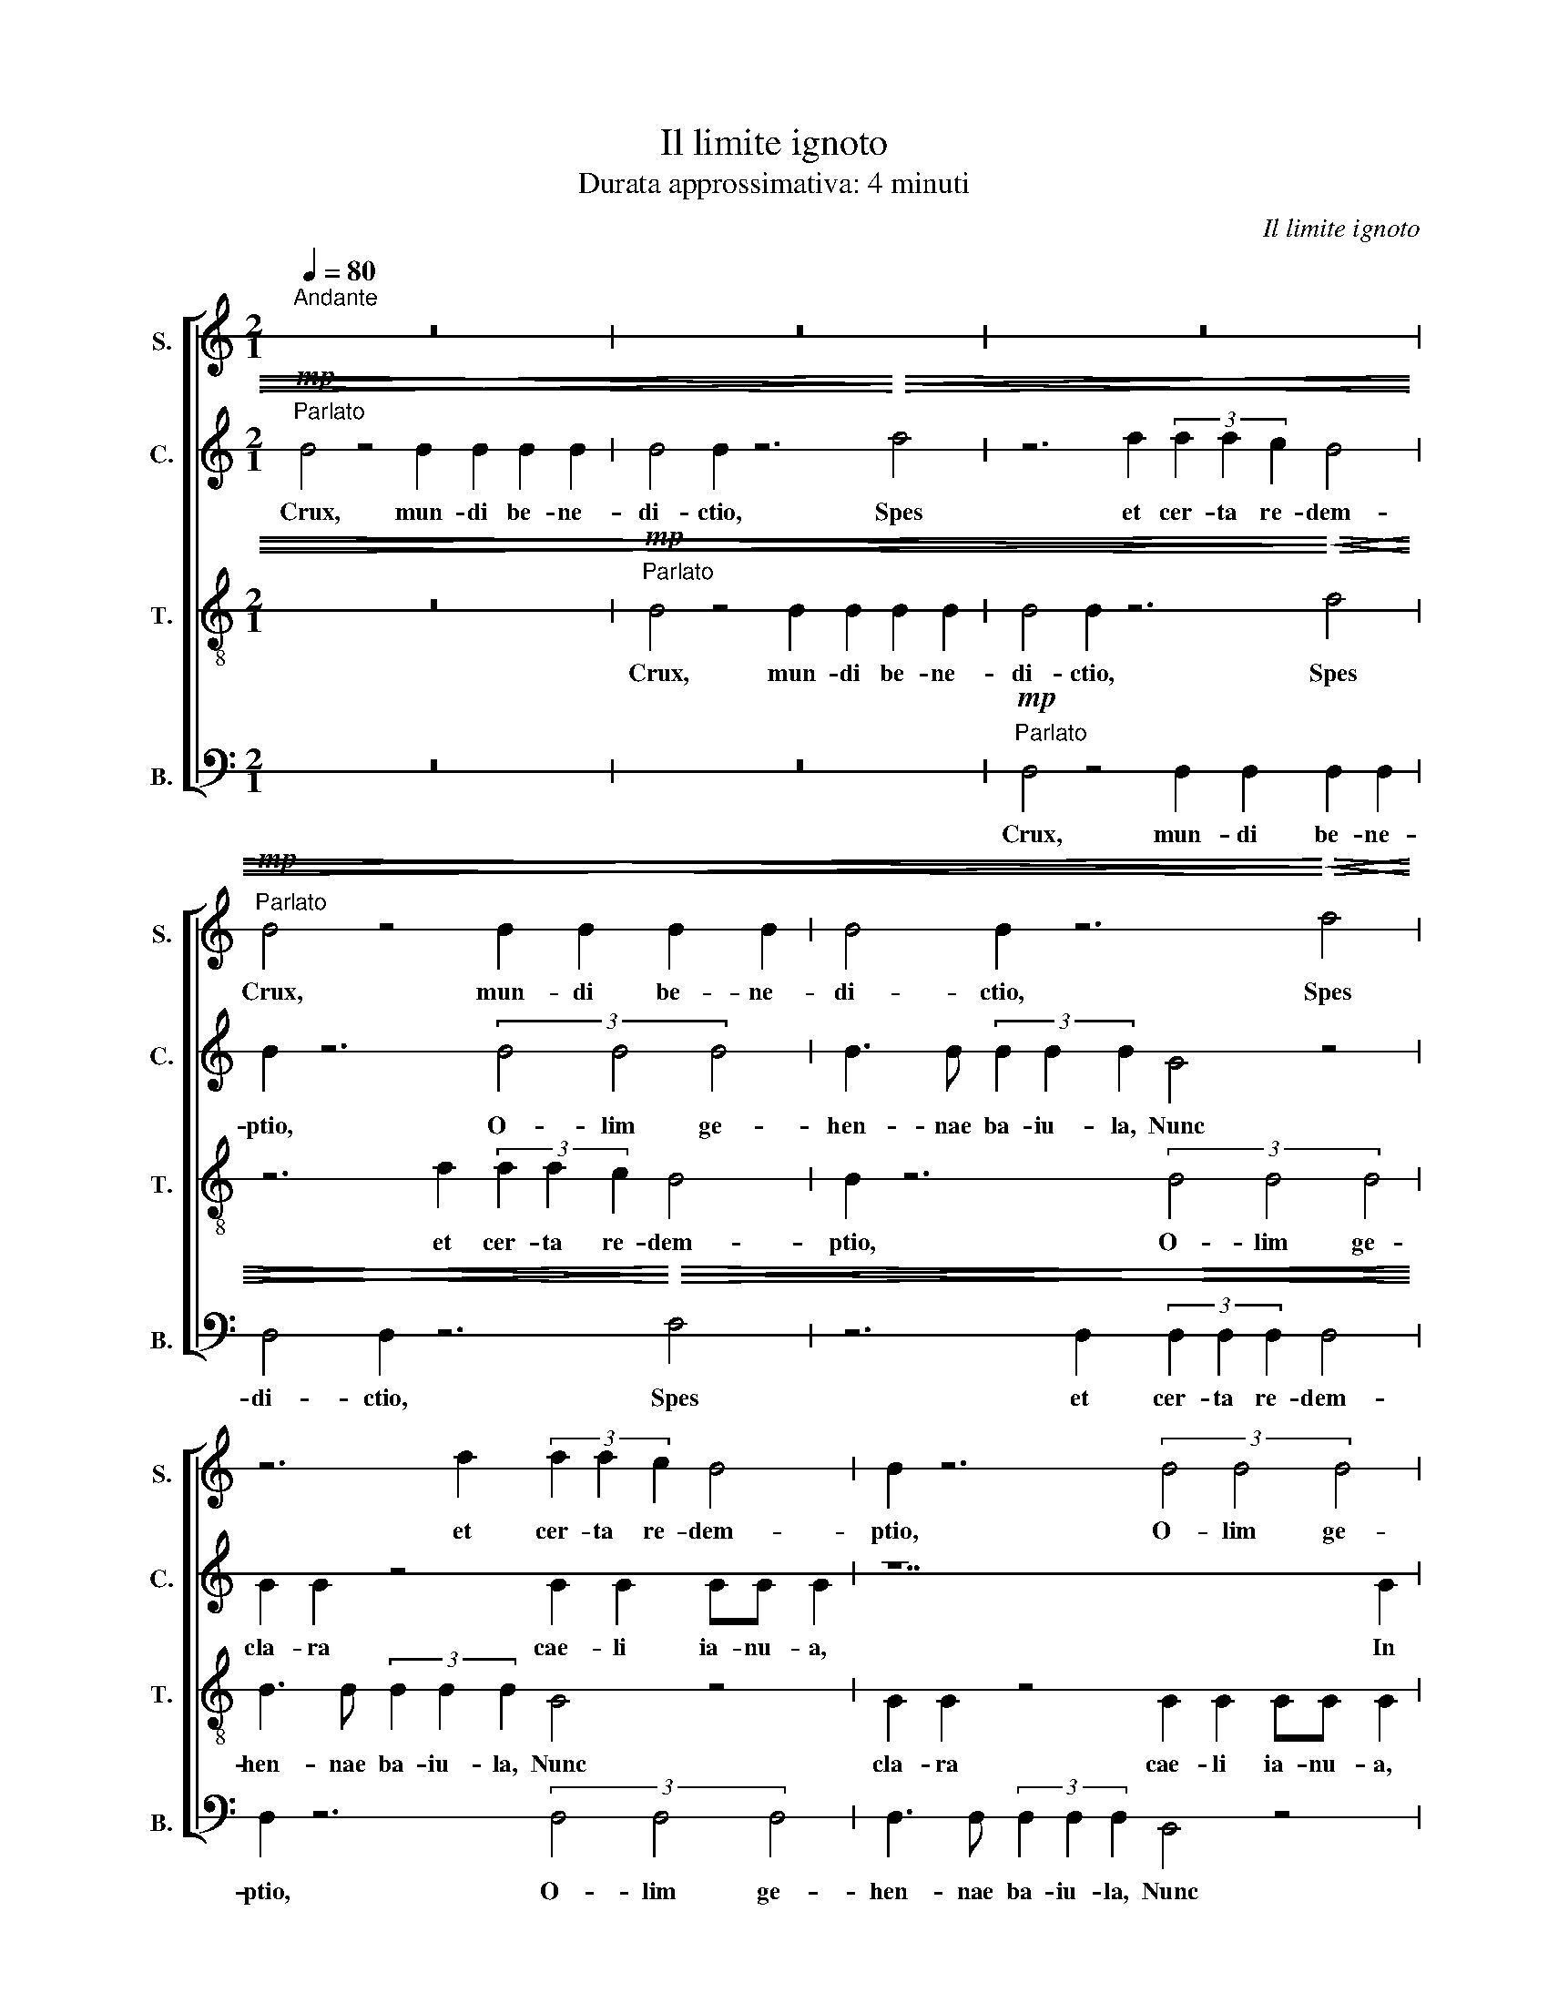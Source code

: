X:1
T:Il limite ignoto
T:Durata approssimativa: 4 minuti
C:Il limite ignoto
Z:Durata approssimativa: 4 minuti
%%score [ 1 2 3 4 ]
L:1/8
Q:1/4=80
M:2/1
K:C
V:1 treble stafflines=1 nm="S." snm="S."
V:2 treble stafflines=1 nm="C." snm="C."
V:3 treble-8 transpose=-12 stafflines=1 nm="T." snm="T."
V:4 bass stafflines=1 nm="B." snm="B."
V:1
"^Andante" z16 | z16 | z16 |!mp!"^Parlato" B4 z4 B2 B2 B2 B2 | B4 B2 z6!<)!!<(!!>)!!>(! d4 | %5
w: |||Crux, mun- di be- ne-|di- ctio, Spes|
 z6 d2 (3d2 d2 c2 B4 | B2 z6 (3B4 B4 B4 | B3 B (3B2 B2 B2 G4 z4 | G2 G2 z4 G2 G2 GG G2 | z14 G2 | %10
w: et cer- ta re- dem-|ptio, O- lim ge-|hen- nae ba- iu- la, Nunc|cla- ra cae- li ia- nu- a,|In|
 G6 G2 G6 G2 | (3:2:2c4 A2 (3:2:2z4 B2 B4!<(! B4!<)! | B2 B2 z4!mf!!>(! !tenuto!d2!>)! c2 z4 | %13
w: te le- ua- tur|ho- stia, Ad se qui|tra- xit om- nia;|
 z4!mp! B4 B2 B2 z4 | B4 B4 (3B4 B4 B4 | (3G6 G4 G2 (G8 | G6!p! G2 G4 G4 | %17
w: Quam mun- di|prin- ceps im- pe- tit|Su- um- que ni-|hil in- ue- nit.|
"^Liberamente" E8 (3E4 E4 E4 | E4 E2 E2 E3 E E2 z2 | z16 | z8 F8 | E8 _E8 | %22
w: Tuae le- gis, tuae-|le- gis ar- ti- cu- lus||Ve-|* tus|
"^Andante"[Q:1/4=80] z16 | z16 | z14 A2 | G6 ^F2 G4 e4 | c3 c d3 c e4 d4 | ^d8 z8 | %28
w: ||chi-|ro- gra- phum An-|ti- qua per- it ser- ui-|tus,|
!fff!"^Enfatico""^Parlato" (3z4 B4 B4 B6 B2 | B4 !breath!B3!>(! B!>)! B8 |"^Beatamente" z16 | %31
w: Ve- ra li- ber-|tas red- di- tur!||
 z14 B2 | (3:2:2c4 B2 z4!<(! A2 B2 A2!<)! B2 |!>(! c4 B2!>)! z6 B4 | %34
w: O-|do- ris tu- i co- pia|Cun- cta uin-|
 B2 z4 B2 (3B2 A2 A2 !tenuto!c4 | A2 z6 (3B4 B4 B4 | !tenuto!c3 B (3c2 B2) B2 !breath!B2 B2 z4 | %37
w: cit a- ro- ma- ta, uin-|cit; Tu- i dul-|cen- do nec- ta- ris, tu- i,|
 B2 B2 z3 B B2 B2 BB B2 | z14 B2 |"^Moderato"[Q:1/4=100] B6 B2 B6 B2 | %40
w: Re- plet ar- ca- na pec- to- ris.|Per|cru- cem, Chri- ste,|
 (3B2 B2 B2 (3:2:2z4 B2 B4 B4 | B2 B2 z4 B2 B2 z4 | z4 B4 B2 B2 z4 | B4 B4 (3B4 B4 B4 | %44
w: quae- su- mus: Ad ui- tae|tran- sfer prae- mium,|Quos li- gni|fi- xus sti- pi- te|
 (3:2:2z8 B4 B4 B4 | B6 B2 B4 B4 | B6 B2 B4 B4 | B6 B2 B4 B4 | B6 B2 !tenuto!B4 !tenuto!B4 | %49
w: Di- gna- tus|es di- gna- tus|es, di- gna- tus|es di- gna- tus|es re- di- me-|
"^Instrument change"!<(! d16!<)! ||[K:D]!ff!"^Maestoso"[Q:1/4=70] d8 e6 e2 | %51
w: re.|Sit pa- tri|
 g6 e2!>(! d3 A!>)! B4 | z16 | z16 |!ff! f8 f4 e4 |!>(! d3 c d3 c!>)! B8 |!<(! G4 B4 c4!<)! c4 | %57
w: laus in- ge- ni- to|||Sit de- cus|u- ni- ge- ni- to|Sit, Sit, Sit, Sit|
!<(! B2 B2 c2 c2 d3 e!<)! f4 | g4 f8 e4- | e4 d4 B4 B3 B | _B8 A8 | _A8 G8 | =B8 c8 | (3d8 d8 d8 | %64
w: u- tri- u- sque pa- ri- li|Ma- ie- stas|_ sum- ma fla- mi-|ni. Ma-|ie- stas|sum- ma|fla- mi- ni.|
 d3 c e3 f d2 d2 z4 | d3 c e3 f d2 d2 z4 | d6 c2 e6 !breath!f2 | f16 |] %68
w: A- men. A- men. A- men.|A- men. A- men. A- men.|A- * men. A-|men.|
V:2
!mp!"^Parlato" B4 z4 B2 B2 B2 B2 | B4 B2 z6!>)!!>(!!<)!!<(! d4 | z6 d2 (3d2 d2 c2 B4 | %3
w: Crux, mun- di be- ne-|di- ctio, Spes|et cer- ta re- dem-|
 B2 z6 (3B4 B4 B4 | B3 B (3B2 B2 B2 G4 z4 | G2 G2 z4 G2 G2 GG G2 | z14 G2 | G6 G2 G6 G2 | %8
w: ptio, O- lim ge-|hen- nae ba- iu- la, Nunc|cla- ra cae- li ia- nu- a,|In|te le- ua- tur|
 (3:2:2c4 A2 (3:2:2z4 B2 B4!<(! B4!<)! | B2 B2 z4!mf! !tenuto!d2!>)!!>(! c2 z4 | %10
w: ho- stia, Ad se qui|tra- xit om- nia;|
 z4!mp! B4 B2 B2 z4 | B4 B4 (3B4 B4 B4 | (3G6 G4 G2 (G8 | G6) G2 G4 G4 |!sfz! d6 G2!p! G4 G4 | %15
w: Quam mun- di|prin- ceps im- pe- tit|Su- um- que ni-|hil in- ue- nit.|Ni- hil\_in- ue- nit.|
!sfz! (d6 G2)!p! G4 G4 |!sfz! (d6!p! G2) G4 G4 |"^Instrument change" E8 (3E4 E4 E4 | %18
w: Ni- hil\_in- ue- nit.|Ni- hil\_in- ue- nit.|Tuae le- gis ar-|
 E3 E E4 z4 D4- | D8 D8 | D12 D4 | E8 D8 | z16 | z6 F2 E6 ^D2 | E4 C4 B,3 B, C3 E | %25
w: ti- cu- lus Ve-|* tus|Ve- tus|Cas- sat||chi- ro- gra-|phum An- ti- qua pe- rit|
 G3 ^F G4 (3z4 B4 B4 | A6 B2 c4 B3 B | B8 z8 |!fff!"^Parlato" (3z4 B4 B4 B6 B2 | %29
w: ser- ui- tus, Ve- ra|li- ber- tas red- di-|tur,|Ve- ra li- ber-|
 B4 !breath!B3!>(! B B6!>)!!mp! !breath!B2 |!mf! (3:2:2c4 B2 z4!<(! A2 B2 A2!<)! B2 | %31
w: tas red- di- tur! O-|do- ris tu- i co- pia|
 c4!>(! B2!>)! z6 B4 | B2 z4 B2 (3B2 A2 A2 !tenuto!c4 | A2 z6 (3B4 B4 B4 | %34
w: Cun- cta uin-|cit a- ro- ma- ta, uin-|cit; Tu- i dul-|
 !tenuto!c3 B (3(c2 B2) B2 !breath!B2 B2 z4 | B2 B2 z3 B B2 B2 BB B2 | z14 B2 | B6 B2 B6 B2 | %38
w: cen- do nec- ta- ris, tu- i,|Re- plet ar- ca- na pec- to- ris.|Per|cru- cem, Chri- ste,|
 (3B2 B2 B2 (3:2:2z4 B2 B4 B4 | B2 B2 z4 B2 B2 z4 | z4 B4 B2 B2 z4 | B4 B4 (3B4 B4 B4 | %42
w: quae- su- mus: Ad ui- tae|tran- sfer prae- mium,|Quos li- gni|fi- xus sti- pi- te|
 (3:2:2z8 B4 B4 B4 | B6 B2 B4 B4 | B6 B2 B4 B4 | B6 B2 B4 B4 | B6 B2 B4 B4 | B6 B2 B4 B4 | %48
w: Di- gna- tus|es re- di- me-|re, di- gna- tus|es re- di- me-|re, di- gna- tus|es re- di- me-|
 B6 B2 !tenuto!B4 !tenuto!B4 |"^Instrument change"!<(! D16!<)! ||[K:D]!ff! A8 B4 ^c4 | %51
w: re, re- di- me-|re.|Sit pa- tri|
 A4 B4!>(! G2 B2!>)! G4 | z8!mf! D8 |!<(! E4 F4 G3 A!<)! B3 c | c8!<(! F6 FF | %55
w: laus in- ge- ni- to|Sit|de- cus u- ni- ge- ni-|to Sit u- tri-|
 G2 F2 D3 C!<)! D2 z2!f! F2 GA | B4 B4 B4 B4- | B2 B2 c4 c2 d4 d2 | c4 d4 G2 A4 G2 | %59
w: u- sque pa- ri- li, Ma- ie- *|stas sum- ma fla-|* mi- ni. Ma- ie- stas|sum- ma, Ma- ie- stas|
 F2 G4 A2 G4 A4 | =F4 E12- | E16- | E8 A8- | A12 F4 | D3 D G3 G A2 A2 z4 | D3 D G3 G A2 A2 z4 | %66
w: sum- ma fla- mi- ni.|Ma- *||* ie-|* stas,|A- men. A- men. A- men.|A- men. A- men. A- men.|
 D6 D2 G6 !breath!G2 | d16 |] %68
w: A- * men. A-|men.|
V:3
 z16 |!mp!"^Parlato" B4 z4 B2 B2 B2 B2 | B4 B2 z6!<)!!<(!!>)!!>(! d4 | z6 d2 (3d2 d2 c2 B4 | %4
w: |Crux, mun- di be- ne-|di- ctio, Spes|et cer- ta re- dem-|
 B2 z6 (3B4 B4 B4 | B3 B (3B2 B2 B2 G4 z4 | G2 G2 z4 G2 G2 GG G2 | z14 G2 | G6 G2 G6 G2 | %9
w: ptio, O- lim ge-|hen- nae ba- iu- la, Nunc|cla- ra cae- li ia- nu- a,|In|te le- ua- tur|
 (3:2:2c4 A2 (3:2:2z4 B2 B4!<(! B4!<)! | B2 B2 z4!mf! !tenuto!d2!>)!!>(! c2 z4 | %11
w: ho- stia, Ad se qui|tra- xit om- nia;|
 z4!mp! B4 B2 B2 z4 | B4 B4 (3B4 B4 B4 | (3G6 G4 G2 G8 | G6 G2 G4 G4 |!sfz! d6 G2!p! G4 G4 | %16
w: Quam mun- di|prin- ceps im- pe- tit|Su- um- que ni-|hil in- ue- nit.|Ni- hil\_in- ue- nit.|
!sfz! (d6!p! G2) G4 G4 |"^Instrument change" E,8 (3E,4 E,4 E,4 | E,3 E, E,4 z8 | z8 B,8 | %20
w: Ni- hil\_in- ue- nit.|Tuae le- gis ar-|ti- cu- lus|Ve-|
 B,4 B,12 | C8 C8 | z8 z2 A,2 G,4- | G,2 ^F,2 G,4 E,4 C,3 C, | D,3 F, A,3 A, G,2 G,2 B,2 C2 | %25
w: * tus|cas- sat|chi- ro-|* gra- phum; An- ti- qua|per- it ser- ui- tus, an- ti- qua|
 B,3 A,/A,/ (3z2 E2 E2 F3 E D2 D>D | (3C2 B,2 A,2 B,2 C2 D2 E4 E2 | ^F8 z8 | %28
w: ser- vi- tus, Ve- ra li- ber- tas red- di-|tur, ve- ra li- ber- tas red- di-|tur,|
!fff!"^Parlato" (3z4 B,4 B,4 B,6 B,2 | B,4 !breath!B,3!>(! B,!>)! B,8 | z6 B,2 (3:2:2C4 B,2 z4 | %31
w: Ve- ra li- ber-|tas red- di- tur!|O- do- ris|
!<(! A,2 B,2 A,2 B,2!<)! C4!>(! B,2!>)! z2 | z4 B,4 B,2 z4 B,2 | (3B,2 A,2 A,2 !tenuto!C4 A,2 z6 | %34
w: tu- i co- pia Cun- cta|uin- cit a-|ro- ma- ta, uin- cit;|
 (3B,4 B,4 B,4 !tenuto!C3 B, (3(C2 B,2) B,2 x2/3 | B,2 B,2 z4 B,2 B,2 z3 B, | B,2 B,2 B,B, B,2 z8 | %37
w: Tu- i dul- cen- do nec- ta- ris,|tu- i, Re- plet ar-|ca- na pec- to- ris.|
 z6 B,2 B,6 B,2 | B,6 B,2 (3B,2 B,2 B,2 (3:2:2z4 B,2 | B,4 B,4 B,2 B,2 z4 | B,2 B,2 z4 z4 B,4 | %41
w: Per cru- cem,|Chri- ste, quae- su- mus: Ad|ui- tae tran- sfer|prae- mium, Quos|
 B,2 B,2 z4 B,4 B,4 | (3B,4 B,4 B,4 (3:2:2z8 B,4 | B,4 B,4 B,6 B,2 | B,4 B,4 B,6 B,2 | %45
w: li- gni fi- xus|sti- pi- te Di-|gna- tus es re-|di- me- re, di-|
 B,4 B,4 B,6 B,2 | B,4 B,4 B,6 B,2 | B,4 B,4 B,6 B,2 | B,8 !tenuto!B,8 | %49
w: gna- tus es re-|di- me- re, di-|gna- tus es re-|di- me-|
"^Instrument change"!<(! D,16!<)! ||[K:D]!ff! F8 G6 A2 | E4 D4!>(! B,2 D2!>)! E4 | %52
w: re.|Sit pa- tri|laus in- ge- ni- to|
 z4!mf! A,8!<(! B,4 | C4 D3 E!<)! F3 E E4- | E4!<(! D6 DD E2 D2 | B,3 A,!<)! B,2!f! D3 D D2 D2 D2 | %56
w: Sit de-|cus u- ni- ge- ni- to|* Sit u- tri- u- sque|pa- ri- li, pa- ri- li, Ma- ie-|
 E8 E4 D4 | D6 C2 D4 D2 E2- | E4 D8 C4 | D4 D4 D4 ^D4 | =D4 =C4 ^C8 | D4 =C4 ^C8- | C8 G8 | %63
w: stas sum- ma|fla- mi- ni. Ma- ie-|* stas sum-|ma fla- mi- ni.|Ma- ie- stas,|Ma- ie- stas|_ sum-|
 E4 E4 D4 A,4 | B,3 C D3 E F2 F2 z4 | B,3 C D3 E F2 F2 z4 | B,6 C2 D6 !breath!C2 | D16 |] %68
w: ma fla- mi- ni.|A- men. A- men. A- men.|A- men. A- men. A- men.|A- * men. A-|men.|
V:4
 z16 | z16 |!mp!"^Parlato" D,4 z4 D,2 D,2 D,2 D,2 | D,4 D,2 z6!<)!!<(!!>)!!>(! F,4 | %4
w: ||Crux, mun- di be- ne-|di- ctio, Spes|
 z6 D,2 (3D,2 D,2 D,2 D,4 | D,2 z6 (3D,4 D,4 D,4 | D,3 D, (3D,2 D,2 D,2 B,,4 z4 | %7
w: et cer- ta re- dem-|ptio, O- lim ge-|hen- nae ba- iu- la, Nunc|
 B,,2 B,,2 z4 B,,2 B,,2 B,,B,, B,,2 | z14 B,,2 | B,,6 B,,2 B,,6 B,,2 | %10
w: cla- ra cae- li ia- nu- a,|In|te le- ua- tur|
 (3:2:2E,4 C,2 (3:2:2z4 D,2 D,4!<(! D,4!<)! | D,2 D,2 z4!mf!!>(! !tenuto!F,2!>)! E,2 z4 | %12
w: ho- stia, Ad se qui|tra- xit om- nia;|
 z4!mp! D,4 D,2 D,2 z4 | D,4 D,4 (3D,4 D,4 D,4 | (3B,,6 B,,4 B,,2 B,,8 | B,,6 B,,2 B,,4 B,,4 | %16
w: Quam mun- di|prin- ceps im- pe- tit|Su- um- que ni-|hil in- ue- nit.|
!sfz! F,6!p! B,,2 B,,4 B,,4 |"^Instrument change" E,8 (3E,4 E,4 E,4 | E,4 E,2 E,2 E,3 E, E,2 z2 | %19
w: Ni- hil\_in- ue- nit.|Tuae le- gis, tuae-|le- gis ar- ti- cu- lus|
 z16 | G,8 G,8 | G,8 F,8 | z2 F,2 =E,6 ^D,2 E,4 | C,4 B,,3 B,, C,3 E, G,3 F, | %24
w: |Ve- tus|cas- sat|chi- ro- gra- phum;|An- ti- qua pe- rit ser- ui-|
 E,4 z4 (3:2:2E,4 E,2 E,3 E, | E,2 z2 (3z2 C2 C2 D3 C B,2 G,>G, | %26
w: tus, Ve- ra li- ber-|tas ve- ra li- ber- tas red- di-|
 A,2- (3A,2 E,2 E,2 F,3 E, D,2 G,2 G,,2 | ^G,,8 z8 |!fff!"^Parlato" (3z4 D,4 D,4 D,6 D,2 | %29
w: tur _ ve- ra li- ber- tas red- di-|tur,|Ve- ra li- ber-|
 D,4 !breath!D,3!>(! D,!>)! D,8 | z14 D,2 | (3:2:2E,4 D,2 z4!<(! C,2 D,2 C,2!<)! D,2 | %32
w: tas red- di- tur!|O-|do- ris tu- i co- pia|
 D,4!>(! D,2!>)! z6 D,4 | D,2 z4 D,2 (3D,2 C,2 C,2 !tenuto!E,4 | C,2 z6 (3D,4 D,4 D,4 | %35
w: Cun- cta uin-|cit a- ro- ma- ta, uin-|cit; Tu- i dul-|
 !tenuto!E,3 D, (3E,2 D,2 D,2 !breath!D,2 D,2 z4 | D,2 D,2 z3 D, D,2 D,2 D,D, D,2 | z14 D,2 | %38
w: cen- do nec- ta- ris, tu- i,|Re- plet ar- ca- na pec- to- ris.|Per|
 D,6 D,2 D,6 D,2 | (3D,2 D,2 D,2 (3:2:2z4 D,2 D,4 D,4 | D,2 D,2 z4 D,2 D,2 z4 | z4 D,4 D,2 D,2 z4 | %42
w: cru- cem, Chri- ste,|quae- su- mus: Ad ui- tae|tran- sfer prae- mium,|Quos li- gni|
 D,4 D,4 (3D,4 D,4 D,4 | (3:2:2z8 D,4 D,4 D,4 | D,6 D,2 D,4 D,4 | D,6 D,2 D,4 D,4 | %46
w: fi- xus sti- pi- te|Di- gna- tus|es re- di- me-|re, di- gna- tus|
 D,6 D,2 D,4 D,4 | D,6 D,2 D,4 D,4 | D,6 D,2 !tenuto!D,4 !tenuto!D,4 | %49
w: es re- di- me-|re, di- gna- tus|es re- di- me-|
"^Instrument change"!<(! D,16!<)! ||[K:D]!ff! D8 D4 D4 | ^C6 B,2!>(! G,3 F,!>)! E,4 | %52
w: re.|Sit pa- tri|laus in- ge- ni- to|
!mf! D,8!<(! E,4 F,4 | G,3 A,!<)! B,3 C!<)!!<(! D8 |!ff! D4 D4 ^C6 B,2 |!>(! G,3 F, E,4!>)! D,8 | %56
w: Sit de- cus|u- ni- ge- ni- to|pa- tri laus in-|ge- ni- to, Sit|
!<(! E,2 E,2 F,2 F,2 G,3 A,!<)! B,4 |!<(! G,2 G,2 A,2 A,2 B,3 C!<)! D4 | ^A,4 B,4 B,,4 C,4 | %59
w: u- tri- u- sque pa- ri- li|u- tri- u- sque pa- ri- li|Ma- * ie- *|
 A,,4 B,,2 C,2 D,2 E,2 =F,2 ^F,2 | G,12 A,4 | _B,8 =B,8 | G,8 E,8 | F,8 F,8 | %64
w: stas sum- ma fla- * mi- ni.|Ma- ie-|stas sum-|ma fla-|mi- ni.|
 G,3 A, B,3 C D2 D2 z4 | G,3 A, B,3 C D2 D2 z4 | G,6 A,2 B,6 !breath!C,2 | D,16 |] %68
w: A- men. A- men. A- men.|A- men. A- men. A- men.|A- * men. A-|men.|

